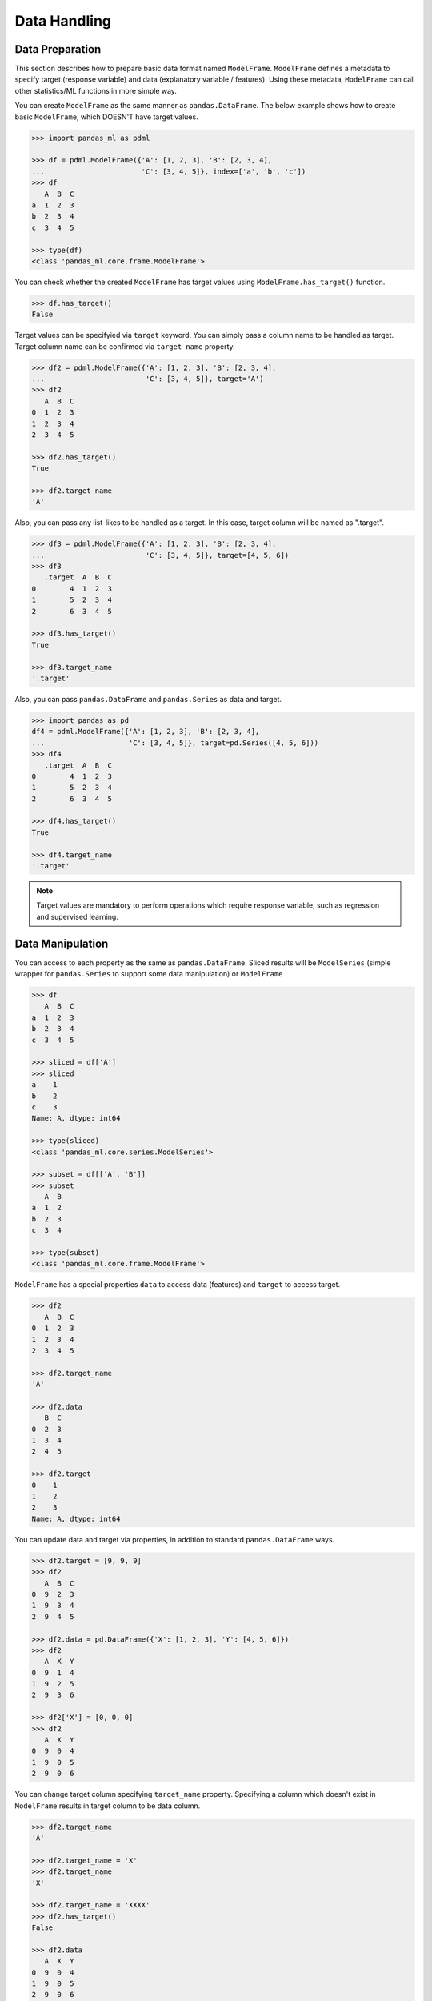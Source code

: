 
Data Handling
=============

Data Preparation
----------------

This section describes how to prepare basic data format named ``ModelFrame``. ``ModelFrame`` defines a metadata to specify target (response variable) and data (explanatory variable / features). Using these metadata, ``ModelFrame`` can call other statistics/ML functions in more simple way.

You can create ``ModelFrame`` as the same manner as ``pandas.DataFrame``. The below example shows how to create basic ``ModelFrame``, which DOESN'T have target values.

.. code-block:: python

   >>> import pandas_ml as pdml

   >>> df = pdml.ModelFrame({'A': [1, 2, 3], 'B': [2, 3, 4],
   ...                       'C': [3, 4, 5]}, index=['a', 'b', 'c'])
   >>> df
      A  B  C
   a  1  2  3
   b  2  3  4
   c  3  4  5

   >>> type(df)
   <class 'pandas_ml.core.frame.ModelFrame'>


You can check whether the created ``ModelFrame`` has target values using ``ModelFrame.has_target()`` function.

.. code-block:: python

   >>> df.has_target()
   False

Target values can be specifyied via ``target`` keyword. You can simply pass a column name to be handled as target. Target column name can be confirmed via ``target_name`` property.

.. code-block:: python

   >>> df2 = pdml.ModelFrame({'A': [1, 2, 3], 'B': [2, 3, 4],
   ...                        'C': [3, 4, 5]}, target='A')
   >>> df2
      A  B  C
   0  1  2  3
   1  2  3  4
   2  3  4  5

   >>> df2.has_target()
   True

   >>> df2.target_name
   'A'

Also, you can pass any list-likes to be handled as a target. In this case, target column will be named as ".target".

.. code-block:: python

   >>> df3 = pdml.ModelFrame({'A': [1, 2, 3], 'B': [2, 3, 4],
   ...                        'C': [3, 4, 5]}, target=[4, 5, 6])
   >>> df3
      .target  A  B  C
   0        4  1  2  3
   1        5  2  3  4
   2        6  3  4  5

   >>> df3.has_target()
   True

   >>> df3.target_name
   '.target'

Also, you can pass ``pandas.DataFrame`` and ``pandas.Series`` as data and target.

.. code-block:: python

   >>> import pandas as pd
   df4 = pdml.ModelFrame({'A': [1, 2, 3], 'B': [2, 3, 4],
   ...                    'C': [3, 4, 5]}, target=pd.Series([4, 5, 6]))
   >>> df4
      .target  A  B  C
   0        4  1  2  3
   1        5  2  3  4
   2        6  3  4  5

   >>> df4.has_target()
   True

   >>> df4.target_name
   '.target'

.. note:: Target values are mandatory to perform operations which require response variable, such as regression and supervised learning.


Data Manipulation
-----------------

You can access to each property as the same as ``pandas.DataFrame``. Sliced results will be ``ModelSeries`` (simple wrapper for ``pandas.Series`` to support some data manipulation) or ``ModelFrame``

.. code-block:: python

   >>> df
      A  B  C
   a  1  2  3
   b  2  3  4
   c  3  4  5

   >>> sliced = df['A']
   >>> sliced
   a    1
   b    2
   c    3
   Name: A, dtype: int64

   >>> type(sliced)
   <class 'pandas_ml.core.series.ModelSeries'>

   >>> subset = df[['A', 'B']]
   >>> subset
      A  B
   a  1  2
   b  2  3
   c  3  4

   >>> type(subset)
   <class 'pandas_ml.core.frame.ModelFrame'>

``ModelFrame`` has a special properties ``data`` to access data (features) and ``target`` to access target.

.. code-block:: python

   >>> df2
      A  B  C
   0  1  2  3
   1  2  3  4
   2  3  4  5

   >>> df2.target_name
   'A'

   >>> df2.data
      B  C
   0  2  3
   1  3  4
   2  4  5

   >>> df2.target
   0    1
   1    2
   2    3
   Name: A, dtype: int64


You can update data and target via properties, in addition to standard ``pandas.DataFrame`` ways.

.. code-block:: python

   >>> df2.target = [9, 9, 9]
   >>> df2
      A  B  C
   0  9  2  3
   1  9  3  4
   2  9  4  5

   >>> df2.data = pd.DataFrame({'X': [1, 2, 3], 'Y': [4, 5, 6]})
   >>> df2
      A  X  Y
   0  9  1  4
   1  9  2  5
   2  9  3  6

   >>> df2['X'] = [0, 0, 0]
   >>> df2
      A  X  Y
   0  9  0  4
   1  9  0  5
   2  9  0  6

You can change target column specifying ``target_name`` property. Specifying a column which doesn't exist in ``ModelFrame`` results in target column to be data column.

.. code-block:: python

   >>> df2.target_name
   'A'

   >>> df2.target_name = 'X'
   >>> df2.target_name
   'X'

   >>> df2.target_name = 'XXXX'
   >>> df2.has_target()
   False

   >>> df2.data
      A  X  Y
   0  9  0  4
   1  9  0  5
   2  9  0  6
